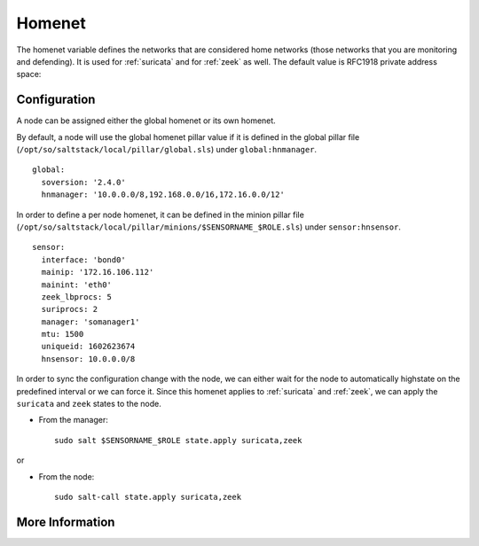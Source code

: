 .. _homenet:

Homenet
=======

The homenet variable defines the networks that are considered home networks (those networks that you are monitoring and defending). It is used for :ref:`suricata` and for :ref:`zeek` as well. The default value is RFC1918 private address space:

.. image:: images/19_setup_homenet.png
  :target: _images/19_setup_homenet.png

Configuration
-------------

A node can be assigned either the global homenet or its own homenet.

By default, a node will use the global homenet pillar value if it is defined in the global pillar file (``/opt/so/saltstack/local/pillar/global.sls``) under ``global:hnmanager``. 

::

  global:
    soversion: '2.4.0'
    hnmanager: '10.0.0.0/8,192.168.0.0/16,172.16.0.0/12'

In order to define a per node homenet, it can be defined in the minion pillar file (``/opt/so/saltstack/local/pillar/minions/$SENSORNAME_$ROLE.sls``) under ``sensor:hnsensor``.

::

  sensor:
    interface: 'bond0'
    mainip: '172.16.106.112'
    mainint: 'eth0'
    zeek_lbprocs: 5
    suriprocs: 2
    manager: 'somanager1'
    mtu: 1500
    uniqueid: 1602623674
    hnsensor: 10.0.0.0/8

In order to sync the configuration change with the node, we can either wait for the node to automatically highstate on the predefined interval or we can force it. Since this homenet applies to :ref:`suricata` and :ref:`zeek`, we can apply the ``suricata`` and ``zeek`` states to the node.

- From the manager:

  ::

    sudo salt $SENSORNAME_$ROLE state.apply suricata,zeek

or

- From the node:

  ::

    sudo salt-call state.apply suricata,zeek


More Information
----------------

.. seealso::

    For more information about Suricata and Zeek, please see the :ref:`suricata` and :ref:`zeek` sections.


